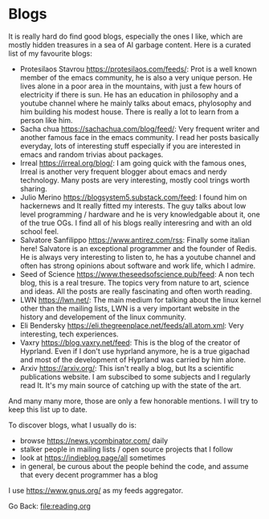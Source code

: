 #+startup: content indent

* Blogs

It is really hard do find good blogs, especially the ones I like,
which are mostly hidden treasures in a sea of AI garbage content. Here
is a curated list of my favourite blogs:

- Protesilaos Stavrou https://protesilaos.com/feeds/: Prot is a well
	known member of the emacs community, he is also a very unique
	person. He lives alone in a poor area in the mountains, with just
	a few hours of electricity if there is sun. He has an education in
	philosophy and a youtube channel where he mainly talks about emacs,
	phylosophy and him building his modest house. There is really a lot
	to learn from a person like him.
- Sacha chua https://sachachua.com/blog/feed/: Very frequent writer
	and another famous face in the emacs community. I read her posts
	basically everyday, lots of interesting stuff especially if you are
	interested in emacs and random trivias about packages.
- Irreal https://irreal.org/blog/: I am going quick with the famous
	ones, Irreal is another very frequent blogger about emacs and nerdy
	technology. Many posts are very interesting, mostly cool trings
	worth sharing.
- Julio Merino https://blogsystem5.substack.com/feed: I found him on
	hackernews and It really fitted my interests. The guy talks about
	low level programming / hardware and he is very knowledgable about
	it, one of the true OGs. I find all of his blogs really interesring
	and with an old school feel.
- Salvatore Sanfilippo https://www.antirez.com/rss: Finally some
	italian here! Salvatore is an exceptional programmer and the founder
	of Redis. He is always very interesting to listen to, he has a youtube
	channel and often has strong opinions about software and work life,
	which I admire.
- Seed of Science https://www.theseedsofscience.pub/feed: A non tech
	blog, this is a real tresure. The topics very from nature to art,
	science and ideas. All the posts are really fascinating and often
	worth reading.
- LWN https://lwn.net/: The main medium for talking about the linux
	kernel other than the mailing lists, LWN is a very important website
	in the history and developement of the linux community.
- Eli Bendersky https://eli.thegreenplace.net/feeds/all.atom.xml:
	Very interesting, tech experiences.
- Vaxry https://blog.vaxry.net/feed: This is the blog of the creator
	of Hyprland. Even if I don't use hyprland anymore, he is a true
	gigachad and most of the development of Hyprland was carried by him
	alone.
- Arxiv https://arxiv.org/: This isn't really a blog, but Its a
  scientific publications website. I am subscibed to some subjects
  and I regularly read It. It's my main source of catching up with
  the state of the art.
  
And many many more, those are only a few honorable mentions. I will
try to keep this list up to date.
	
To discover blogs, what I usually do is:
- browse https://news.ycombinator.com/ daily
- stalker people in mailing lists / open source projects that I follow
- look at https://indieblog.page/all sometimes
- in general, be curous about the people behind the code, and assume
  that every decent programmer has a blog
I use https://www.gnus.org/ as my feeds aggregator.

Go Back: file:reading.org
